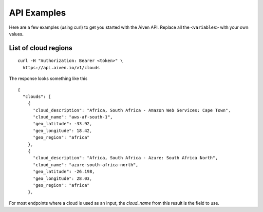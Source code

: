 API Examples
============

Here are a few examples (using curl) to get you started with the Aiven API. Replace all the ``<variables>`` with your own values.

List of cloud regions
---------------------

::

  curl -H "Authorization: Bearer <token>" \
    https://api.aiven.io/v1/clouds

The response looks something like this

::

  {
    "clouds": [
      {
        "cloud_description": "Africa, South Africa - Amazon Web Services: Cape Town",
        "cloud_name": "aws-af-south-1",
        "geo_latitude": -33.92,
        "geo_longitude": 18.42,
        "geo_region": "africa"
      },
      {
        "cloud_description": "Africa, South Africa - Azure: South Africa North",
        "cloud_name": "azure-south-africa-north",
        "geo_latitude": -26.198,
        "geo_longitude": 28.03,
        "geo_region": "africa"
      },

For most endpoints where a cloud is used as an input, the `cloud_name` from this result is the field to use.


